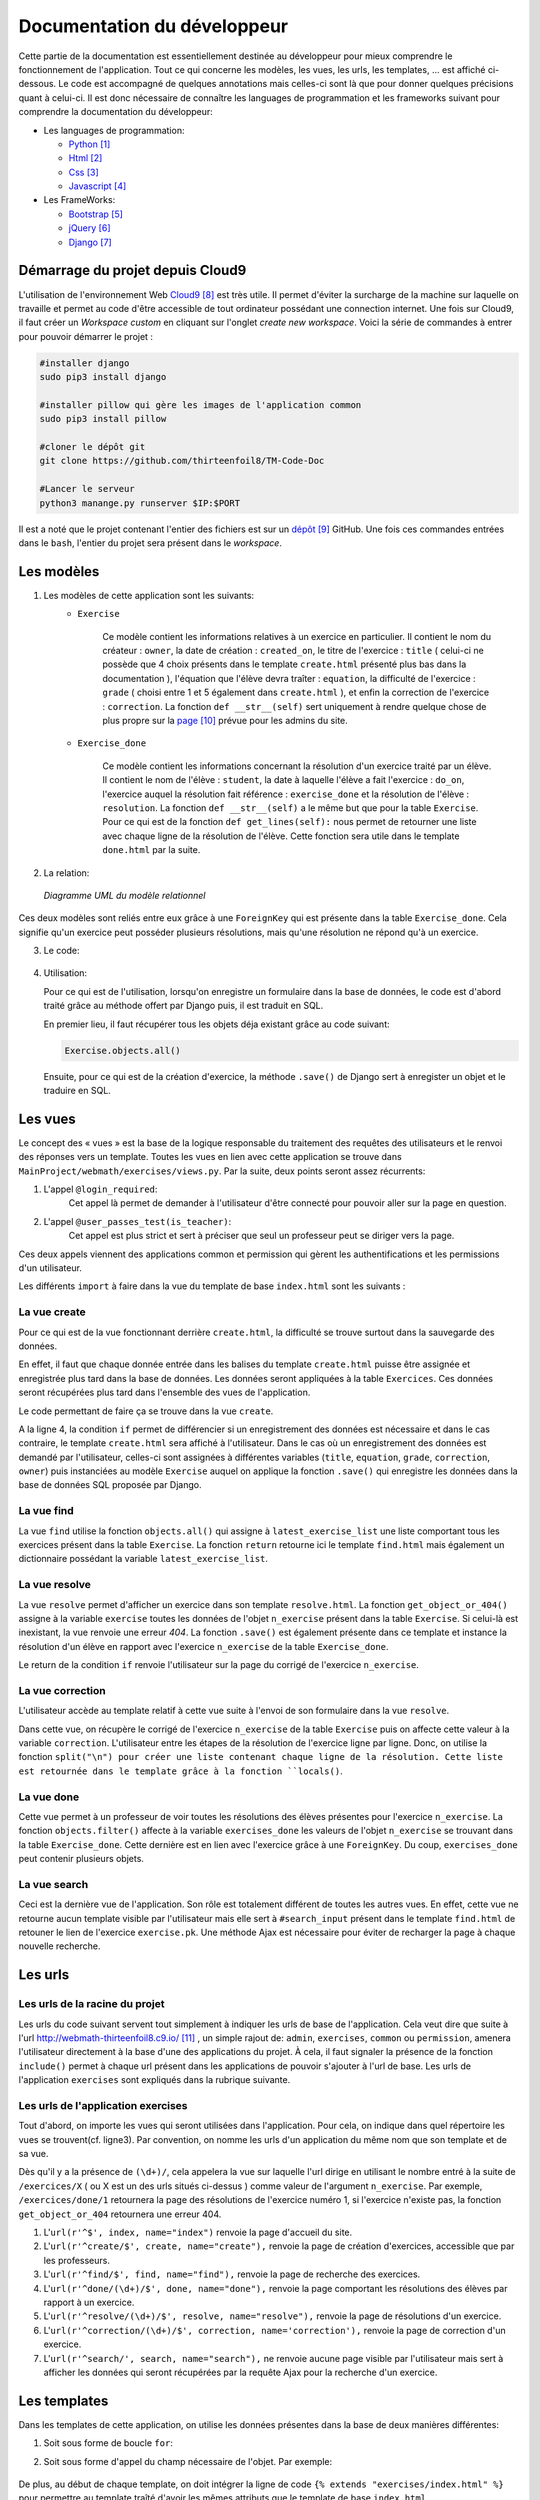 ####################################
Documentation du développeur
####################################

Cette partie de la documentation est essentiellement destinée au développeur pour mieux comprendre le fonctionnement de l'application.
Tout ce qui concerne les modèles, les vues, les urls, les templates, ... est affiché ci-dessous. Le code est accompagné de quelques annotations mais celles-ci sont là 
que pour donner quelques précisions quant à celui-ci. Il est donc nécessaire de connaître les languages de programmation et les frameworks suivant pour comprendre la documentation 
du développeur: 

* Les languages de programmation:

  * `Python <https://docs.python.org/3/>`_ [#f1]_
  
  * `Html  <http://overapi.com/html/>`_ [#f2]_ 
  
  * `Css  <http://overapi.com/css/>`_ [#f3]_
  
  * `Javascript  <http://overapi.com/javascript/>`_ [#f4]_
    
* Les FrameWorks:

  * `Bootstrap  <http://getbootstrap.com/getting-started/>`_ [#f5]_ 
  
  * `jQuery  <http://overapi.com/jquery/>`_ [#f6]_ 
  
  * `Django  <https://docs.djangoproject.com/en/1.7/>`_ [#f7]_ 
  
  


.. raw:: latex

    \pagebreak

---------------------------------
Démarrage du projet depuis Cloud9
---------------------------------

L'utilisation de l'environnement Web `Cloud9 <https://c9.io/>`_ [#f8]_ est très utile. Il permet d'éviter la surcharge de la machine sur laquelle on travaille
et permet au code d'être accessible de tout ordinateur possédant une connection internet. 
Une fois sur Cloud9, il faut créer un *Workspace custom* en cliquant sur l'onglet *create new workspace*. 
Voici la série de commandes à entrer pour pouvoir démarrer le projet :

.. code-block:: python

    #installer django
    sudo pip3 install django
    
    #installer pillow qui gère les images de l'application common
    sudo pip3 install pillow
    
    #cloner le dépôt git 
    git clone https://github.com/thirteenfoil8/TM-Code-Doc
    
    #Lancer le serveur
    python3 manange.py runserver $IP:$PORT


Il est a noté que le projet contenant l'entier des fichiers est sur un `dépôt <https://github.com/thirteenfoil8/TM-Code-Doc>`_ [#f9]_ GitHub. 
Une fois ces commandes entrées dans le ``bash``, l'entier du projet sera présent dans le *workspace*.




--------------------------------------
Les modèles
--------------------------------------

1. Les modèles de cette application sont les suivants:
    * ``Exercise``
        
        Ce modèle contient les informations relatives à un exercice en particulier. Il contient le nom du créateur : ``owner``, la date de création : ``created_on``, 
        le titre de l'exercice : ``title`` ( celui-ci ne possède que 4 choix présents dans le template ``create.html`` présenté plus bas dans la documentation ), 
        l'équation que l'élève devra traîter : ``equation``, la difficulté de l'exercice : ``grade`` ( choisi entre 1 et 5 également dans ``create.html`` ), 
        et enfin la correction de l'exercice : ``correction``.
        La fonction ``def __str__(self)`` sert uniquement à rendre quelque chose de plus propre sur la `page <http://webmath-thirteenfoil8.c9.io/admin/>`_ [#f10]_ prévue pour les admins du site.
    
    * ``Exercise_done``
        
        Ce modèle contient les informations concernant la résolution d'un exercice traité par un élève. Il contient le nom de l'élève : ``student``, la date à laquelle l'élève a fait l'exercice : 
        ``do_on``, l'exercice auquel la résolution fait référence : ``exercise_done`` et la résolution de l'élève : ``resolution``.
        La fonction ``def __str__(self)`` a le même but que pour la table ``Exercise``. Pour ce qui est de la fonction ``def get_lines(self):`` nous permet de retourner une liste avec chaque ligne 
        de la résolution de l'élève. Cette fonction sera utile dans le template ``done.html`` par la suite. 

2. La relation:

  .. figure:: figures/DiagrammeUML.png
    :align: center
    
    *Diagramme UML du modèle relationnel*


Ces deux modèles sont reliés entre eux grâce à une ``ForeignKey`` qui est présente dans la table ``Exercise_done``. Cela signifie qu'un exercice peut posséder plusieurs résolutions, 
mais qu'une résolution ne répond qu'à un exercice.

.. raw:: latex

    \pagebreak

3. Le code:

    .. code-block:: python
        :linenos:
    
        from django.db import models
        from django.contrib.auth.models import User
        
        
        class Exercise(models.Model):
            
            owner = models.CharField(max_length=20)  # créateur
            created_on = models.DateTimeField(auto_now_add=True) # date de création
            title = models.CharField(max_length=30) # type d'exerciCe ( choisi
                                                    # dans create.html )
            equation = models.CharField(max_length=50) # Equation de l'exercice
            grade = models.CharField(max_length=60) # difficulté ( entre 1 et 5 )
            correction = models.CharField(max_length = 200) # corrigé de l'exercice
            def __str__(self):
                # recherche plus facile dans http://webmath-thirteenfoil8.c9.io/admin/
                return self.title + " " + self.owner + " " + str(self.pk) 
            
                
        class Exercise_done(models.Model): # Résolutions d'un exercice ( n...1 )
            student = models.CharField(max_length=20) # Etudiant résolvant l'équation
            do_on = models.DateTimeField(auto_now_add=True) # date de résolution
            exercise_done = models.ForeignKey(Exercise) # l'exercice auquel les
                                                        # résolutions seront liées
            resolution = models.CharField(max_length = 200) # la résolution
            
            def __str__(self):
                # recherche plus facile dans http://webmath-thirteenfoil8.c9.io/admin/
                return self.exercise_done.title + " " + self.exercise_done.owner/
                + str(self.exercise_done.pk) + " fait par: " + self.student 
                
            # retourne une liste avec chaque ligne de la résolution.
            def get_lines(self): 
                return self.resolution.split("\n")

4.  Utilisation:

    Pour ce qui est de l'utilisation, lorsqu'on enregistre un formulaire dans la base de données, le code est d'abord traité grâce au méthode offert par Django puis, 
    il est traduit en SQL.
    
    En premier lieu, il faut récupérer tous les objets déja existant grâce au code suivant:
    
    .. code-block:: python
    
        Exercise.objects.all()


    Ensuite, pour ce qui est de la création d'exercice, la méthode ``.save()`` de Django sert à enregister un objet et le traduire en SQL. 
    
    .. code-block:: python
        :linenos:
        
        # ici, on utilise un formulaire.
        if request.method == 'POST': 
            title = request.POST['type']
            equation = request.POST['equation']
            grade = request.POST['grade']
            correction = request.POST['correction']
            owner = request.user.username
            Exercise(title=title, owner=owner, equation=equation, grade=grade, \
            correction=correction).save() # On crée l'exercice




--------------------------------------
Les vues
--------------------------------------

Le concept des « vues » est la base de la logique responsable du traitement des requêtes des utilisateurs et le renvoi des réponses vers un template.
Toutes les vues en lien avec cette application se trouve dans ``MainProject/webmath/exercises/views.py``.
Par la suite, deux points seront assez récurrents:

1. L'appel ``@login_required``:
    Cet appel là permet de demander à l'utilisateur d'être connecté pour pouvoir aller sur la page en question.

2. L'appel ``@user_passes_test(is_teacher)``:
    Cet appel est plus strict et sert à préciser que seul un professeur peut se diriger vers la page.
    
Ces deux appels viennent des applications common et permission qui gèrent les authentifications et les permissions d'un utilisateur.

Les différents ``import`` à faire dans la vue du template de base ``index.html`` sont les suivants :

.. code-block:: python
    :linenos:
    
    from django.shortcuts import render, HttpResponseRedirect, get_object_or_404,\
    HttpResponse
    from django.core.urlresolvers import reverse
    from exercises.models import *
    import json
    from common.models import Teacher, Student
    from common.auth_utils import *
    from django.contrib.auth.decorators import login_required, user_passes_test
    # Create your views here.
    def index(request):
        return render(request, 'exercises/index.html')
    
    # @login_required demande à l'utilisateur d'être connecté
    # @user_passes_test(is_teacher) restreint l'accès seulement au teachers 

......................................
La vue create
......................................

Pour ce qui est de la vue fonctionnant derrière ``create.html``, la difficulté se trouve surtout dans la sauvegarde des données.

En effet, il faut que chaque donnée entrée dans les balises du template ``create.html`` puisse être assignée et enregistrée plus tard dans la base de données. Les données seront appliquées à la table ``Exercices``. Ces données seront récupérées plus tard 
dans l'ensemble des vues de l'application.

Le code permettant de faire ça se trouve dans la vue ``create``.

.. code-block:: python
    :linenos:
    
    @login_required
    @user_passes_test(is_teacher)
    def create(request):
        # enregistre les données du formulaire dans la base de données si requête
        # POST sinon, retourne la page
        if request.method == 'POST': 
            title = request.POST['type']
            equation = request.POST['equation']
            grade = request.POST['grade']
            correction = request.POST['correction']
            owner = request.user.username # prendre l'username du user dans 
            #la table User de Django
            Exercise(title=title, owner=owner, equation=equation, grade=grade, \
            correction=correction).save()
            
            return HttpResponseRedirect(reverse("exercises:index"))
        else:
            return render(request, 'exercises/create.html')

A la ligne 4, la condition ``if`` permet de différencier si un enregistrement des 
données est nécessaire et dans le cas contraire, le template ``create.html`` sera affiché à l'utilisateur.
Dans le cas où un enregistrement des données est demandé par l'utilisateur, celles-ci sont assignées à différentes variables (``title``, ``equation``, ``grade``, ``correction``, 
``owner``) puis instanciées au modèle ``Exercise`` auquel on applique la fonction ``.save()`` qui enregistre les données dans la base de données SQL proposée par Django.

......................................
La vue find
......................................

La vue ``find`` utilise la fonction ``objects.all()`` qui assigne à ``latest_exercise_list`` une liste comportant tous les exercices présent dans la table ``Exercise``.
La fonction ``return`` retourne ici le template ``find.html`` mais également un dictionnaire possédant la variable ``latest_exercise_list``.

.. code-block:: python
    :linenos:

    @login_required
    def find(request):
        # Assigne les Querysets des objets exercise
        latest_exercise_list = Exercise.objects.all()
        return render(request, 'exercises/find.html', {"exercises_list" : \
        latest_exercise_list})

......................................
La vue resolve
......................................

La vue ``resolve`` permet d'afficher un exercice dans son template ``resolve.html``. La fonction ``get_object_or_404()`` assigne à la variable ``exercise`` toutes les données de l'objet ``n_exercise`` présent dans
la table ``Exercise``. Si celui-là est inexistant, la vue renvoie une erreur *404*. La fonction ``.save()`` est également présente dans ce template et instance la résolution d'un élève en rapport avec 
l'exercice ``n_exercise`` de la table ``Exercise_done``. 

Le return de la condition ``if`` renvoie l'utilisateur sur la page du corrigé de l'exercice ``n_exercise``.

.. code-block:: python
    :linenos:

    @login_required    
    def resolve(request, n_exercise):
        exercise = get_object_or_404(Exercise, id=n_exercise) # Assigne les Querysets
        # des objets exercise, 404 si inexistant
        
        # enregistre les données du formulaire dans la base de données si requête
        # POST sinon, retourne la page 
        if request.method == 'POST' :
            student = request.user.username
            resolution = request.POST['response']
            Exercise_done(exercise_done=exercise, resolution=resolution, \
            student=student).save() # sauvegarde des données dans la db
            
            return HttpResponseRedirect(reverse("exercises:correction", \
            args=[n_exercise]))
        else:
            return render(request, 'exercises/resolve.html', \
            {"exercise" : exercise, "id" : n_exercise})
    



......................................
La vue correction
......................................

L'utilisateur accède au template relatif à cette vue suite à l'envoi de son formulaire dans la vue ``resolve``.

Dans cette vue, on récupère le corrigé de l'exercice ``n_exercise`` de la table ``Exercise`` puis on affecte cette valeur à la variable ``correction``.
L'utilisateur entre les étapes de la résolution de l'exercice ligne par ligne. Donc, on utilise la fonction ``split("\n") pour créer une liste contenant chaque ligne 
de la résolution. Cette liste est retournée dans le template grâce à la fonction ``locals()``.

.. code-block:: python
    :linenos:

    def correction(request, n_exercise):
        correction = get_object_or_404(Exercise, id=n_exercise)
        correction_line = correction.correction.split("\n")
        return render(request,'exercises/correction.html', locals())


.....................................
La vue done
.....................................

Cette vue permet à un professeur de voir toutes les résolutions des élèves présentes pour l'exercice ``n_exercise``. La fonction ``objects.filter()`` affecte
à la variable ``exercises_done`` les valeurs de l'objet ``n_exercise`` se trouvant dans la table ``Exercise_done``. Cette dernière est en 
lien avec l'exercice grâce à une ``ForeignKey``. Du coup, ``exercises_done`` peut contenir plusieurs objets.

.. code-block:: python
    :linenos:

    @login_required
    @user_passes_test(is_teacher)
    def done(request, n_exercise):
        exercise = get_object_or_404(Exercise, id=n_exercise)
        exercises_done = Exercise_done.objects.filter(exercise_done=exercise)
        return render(request, 'exercises/done.html', locals())


......................................
La vue search
......................................

Ceci est la dernière vue de l'application. Son rôle est totalement différent de toutes les autres vues. En effet, cette vue ne retourne aucun template visible par l'utilisateur 
mais elle sert à ``#search_input`` présent dans le template ``find.html`` de retouner le lien de l'exercice ``exercise.pk``.
Une méthode Ajax est nécessaire pour éviter de recharger la page à chaque nouvelle recherche. 

.. code-block:: python
    :linenos:

    def search(request):
        search_input = request.GET["search"]
        
        exercise = Exercise.objects.get(pk=search_input)
        
        pk = exercise.pk
        url = reverse("exercises:resolve", args=[exercise.pk])
        
        json_dict = {
            "pk" : pk,
            "url" : url,
        }
        
        json_string = json.dumps(json_dict)
        
        return HttpResponse(json_string)


.. raw:: latex

    \pagebreak




--------------------------------------
Les urls
--------------------------------------



......................................
Les urls de la racine du projet
......................................

Les urls du code suivant servent tout simplement à indiquer les urls de base de l'application. Cela veut dire que suite à l'url http://webmath-thirteenfoil8.c9.io/ [#f11]_ , 
un simple rajout de: ``admin``, ``exercises``, ``common`` ou ``permission``, amenera l'utilisateur directement à la base d'une des applications du projet.
À cela, il faut signaler la présence de la fonction ``include()`` permet à chaque url présent dans les applications de pouvoir s'ajouter à l'url de base. Les urls de l'application ``exercises``
sont expliqués dans la rubrique suivante.

.. code-block:: python
    :linenos:

    from django.conf.urls import patterns, include, url
    from django.contrib import admin 
    
    urlpatterns = patterns('',
    
        url(r'^admin/', include(admin.site.urls)),
        url(r'^exercises/', include('exercises.urls', namespace='exercises')),
        url(r'^common/', include('common.urls', namespace="common")),
        url(r'^permission/', include('permission.urls', namespace="permission")),
        
    )



......................................
Les urls de l'application exercises
......................................

Tout d'abord, on importe les vues qui seront utilisées dans l'application. Pour cela, on indique dans quel répertoire les vues se trouvent(cf. ligne3). 
Par convention, on nomme les urls d'un application du même nom que son template et de sa vue.

.. code-block:: python
    :linenos:

    from django.conf.urls import patterns, include, url
    from django.contrib import admin
    from exercises.views import index, create, find, resolve, correction, search, done
    
    urlpatterns = patterns('',
        url(r'^$', index, name="index"),
        url(r'^create/$', create, name="create"),
        url(r'^find/$', find, name="find"),
        url(r'^done/(\d+)/$', done, name="done"),
        url(r'^resolve/(\d+)/$', resolve, name="resolve"),
        url(r'^correction/(\d+)/$', correction, name='correction'),
        url(r'^search/', search, name="search"),
    )


Dès qu'il y a la présence de ``(\d+)/``, cela appelera la vue sur laquelle l'url dirige en utilisant le nombre entré à la suite de 
``/exercices/X`` ( ou X est un des urls situés ci-dessus ) comme valeur de l'argument ``n_exercise``. 
Par exemple, ``/exercices/done/1`` retournera la page des résolutions de l'exercice numéro 1, si l'exercice n'existe pas, la fonction ``get_object_or_404`` 
retournera une erreur 404.


1. L'``url(r'^$', index, name="index")`` renvoie la page d'accueil du site.

2. L'``url(r'^create/$', create, name="create"),`` renvoie la page de création d'exercices, accessible que par les professeurs.

3. L'``url(r'^find/$', find, name="find"),`` renvoie la page de recherche des exercices.

4. L'``url(r'^done/(\d+)/$', done, name="done"),`` renvoie la page comportant les résolutions des élèves par rapport à un exercice.

5. L'``url(r'^resolve/(\d+)/$', resolve, name="resolve"),`` renvoie la page de résolutions d'un exercice.

6. L'``url(r'^correction/(\d+)/$', correction, name='correction'),`` renvoie la page de correction d'un exercice.

7. L'``url(r'^search/', search, name="search"),`` ne renvoie aucune page visible par l'utilisateur mais sert à afficher les données qui seront récupérées par la requête Ajax pour la recherche d'un exercice.





--------------------------------------
Les templates
--------------------------------------

Dans les templates de cette application, on utilise les données présentes dans la base de deux manières différentes:

1.  Soit sous forme de boucle ``for``:

    .. code-block:: html
        :linenos:
        
        {% for line in correction_line %}
            <p>$$ {{ line }} $$</p>
        {% endfor %}

2.  Soit sous forme d'appel du champ nécessaire de l'objet.
    Par exemple:
    
        .. code-block:: html
            :linenos:
            
            {{ exercise.equation }}
            {{ exercise.id }}

De plus, au début de chaque template, on doit intégrer la ligne de code ``{% extends "exercises/index.html" %}`` pour permettre au template traîté 
d'avoir les mêmes attributs que le template de base ``index.html``
    
    

.......................................
Le template de base du site
.......................................


Pour ce qui est des trois onglets présents sur toutes les pages, il faut mettre des liens vers les différents templates. Pour cela, on utilise 
une formule Django simple qui permet, si il y a un changement d'url par la suite dans le fichier ``urls.py``, de faire automatiquement le changement 
pour éviter les erreurs de redirection.

Le *Frontend* est mis en place en utilisant un thème Bootstrap. Pour cette application, Le thème `shop-item <http://startbootstrap.com/template-overviews/shop-item/>`_ [#f12]_
est parfait car il est simple, ergonomique et ne demande que très peu de modifications.


.. code-block:: html
    :linenos:

    <div class="list-group">
        <a href="{% url 'exercises:index' %}" class="list-group-item 
        {% block active-home %}active{% endblock %}">Accueil</a>
        
        <a href="{% url 'exercises:find' %}" class="list-group-item 
        {% block active-reso %}{% endblock %}">Résoudre un exercice</a>
        
        <a href="{% url 'exercises:create' %}" class="list-group-item 
        {% block active-create %}{% endblock %}">Création d'exercice</a>
        
    </div>
    
Les urls de redirection vers les différentes pages du site sont gérés ci-dessus. On utilise ``<a href="{% url 'exercises:<nom_du_template>' %}"`` 
pour renvoyer l'utilisateur vers les ``templates``. Le bloque {% block active-<home, reso ou create> %}{% endblock %} permet d'activer une classe sur l'onglet actuel. 

........................................
Le template ``create.html``
........................................


Le template ``create.html`` est utilisé par les professeurs pour créer un exercice ainsi que son corrigé. Pour pouvoir enregistrer les données,
la présence de la balise ``<form>`` est obligatoire. Toutes les données entrées sont traités dans la vue du template.


Le ``<button id="voir">`` utilise un script se trouvant sous ``exercises/js/create.js``. Ce script affiche la deuxième partie du formulaire 
et, grâce à la méthode ``MathJax.Hub.Queue(["Typeset", MathJax.Hub])``, formate l'équation entrée précédement en la mettant sous une forme mathématique.
 
    

Le voici:

.. code-block:: javascript
    :linenos:

    $(document).ready(function() {
      $( ".corrigé" ).hide(); // cache la div du corrigé qui sera affiché plus tard
      $("#voir").click(function() {
          var $formule = $(".equation").val(); // Récupère la valeur de l'équation
          $(".formule").text("$$" + $formule + "$$"); // La formate en Latex grâce
          //à MathJax
          $(".corrigé").show();
          MathJax.Hub.Queue(["Typeset", MathJax.Hub]); // permet d'afficher l'équation
          //en Latex sans avoir à recharger la page
      });
      $("#submit-resolve").click(function() { 
          if ($("#correction").val() && $("#equation").val()) {
                  $("#create-form").submit(); // renvoie le formulaire si les
                  // tous les champs sont remplis
              }
          else {
              $("#form-warning").modal("show"); // Affiche un message d'erreur si
              // tous les champs ne sont pas rempli
              
          }
      });
    });

La documentation de Mathjax se trouve `ici <https://www.mathjax.org/#docs>`_ [#f13]_ .

Le deuxième ``button`` présent dans le template, utilise le code javascript présent depuis la ligne 11. 
La condition ``if ($("#correction").val() && $("#equation").val())`` contrôle que tous les champs du formulaire ont été remplis, sinon, le ``else`` affiche un message d'erreur.



.........................
Le template ``find.html``
.........................

Ce template comporte tous les exercices déjà présent dans la base de données.

La fonctionnalité permettant la recherche d'un exercice nécessite le code ``html`` suivant :

.. code-block:: html
    :linenos:

    <div>
        <label for="search">Entrez le numéro de l'exercice</label>
        <input type="text" id="search_input" name="search" class="form-control">
        <button type="button" id="search" name="search" class="btn btn-warning">Rechercher
        </button>
    </div>
    <div class="alert alert-info" id="true">
        <strong>Succès!</strong> <span id="lien"></span> de l'exercice en question.
    </div>
    <div class="alert alert-info" id="false">
        <strong>Erreur!</strong> Cet exercice n'existe pas ou n'existe plus,
         veuillez entrez un autre numéro
    </div>
    <div>



    
Grâce au script de cette page se trouvant dans ``static/exercises/js/find.js``, la vue ``search`` analysée auparavant prend tout son sens car ce script utilise les données trouvées par
ajax pour les formater et les mettre en page suite à l'activation du bouton ``<button type="button" id="search" name="search" class="btn btn-warning">Rechercher</button>``.

Le code est le suivant:

.. code-block:: javascript
    :linenos:

    $(document).ready(function() {
        $('#false').hide(); // Cache les divs #false et #true
        $('#true').hide();
        $("#search").click(function() {
            $("#lien").empty(); // Supprime l'éventuelle ancienne valeur
            var $search = $("#search_input").val(); // enregistre la valeur de
            //la recherche
            $('#false').hide();
            $('#true').hide();
            
            $.ajax({
                url: "/exercises/search/",
                type: "GET",
                dataType: "json",
                data : {
                    search : $search, //récupère les données de la recherche par
                    //rapport à l'exercice recherché ( $search )
                },
                success : function(response) { // Ajoute le lien de l'exercice si
                //il existe et l'affiche à l'utilisateur dans la div #true
                    var $url= response["url"];
                    $('#true').show();
                    $("<a>", {
                    "href": $url,
                    }).text("Voici le lien").appendTo("#lien");
                },
                error : function() { // Affiche le message d'erreur si l'exercice
                //n'existe pas 
                    $("#false").show();
                }
            });
        });
    });

Les commentaires parlent d'eux même. Si l'id de l'exercice existe, on affiche la div :``<div id="true">`` contenant le lien de l'exercice en question sinon, on affiche la 
div : ``<div id="false">`` indiquant que l'exercice n'existe pas.

Les ``panel`` de Bootstrap sont très clairs et permette de bien différencier la page de résolution de l'exercice et la page contenant les 
résolutions des élèves. Cette dernière est accessible que par les professeurs.

.. code-block:: html
    :linenos:
    
    <div class="panel panel-success">
        <div class="panel-heading">
            <a href="{% url 'exercises:resolve' exercise.id %}">{{ exercise.title }}:
            {{ exercise.owner }} no{{ exercise.id }} difficulté :{{ exercise.grade }}</a>
        </div>
        <div class="panel-body">
            <a id ="resolve" href="{% url 'exercises:done' exercise.id %}">
            Les résolutions des élèves</a>
        </div>
    </div>

``<div class="panel-heading">`` redirige vers la page de résolutions et ``<div class="panel-body">`` vers les résolutions des élèves.


............................
Le template ``resolve.html`` 
............................

``resolve.html`` permet à un élève de résoudre un exercice. Du coup, un formulaire doit être présent dans le template.
Pour cela, on utilise la balise ``<form>`` à laquelle il faut ajouter la commande ``{% csrf_token %}`` permettant de sécuriser les données qui seront entrées 
par l'utilisateur.

.. code-block:: html
    :linenos:

    <form id="resolve-form" action="{% url 'exercises:resolve' id %}" method="post">
    {% csrf_token %}
        <div>
            <label for="response">Résoudre l'équation</label>
            <textarea type="text" id="response" name="response" class="form-control">
            </textarea>
        </div>
        <button type="button" id="submit-resolve" class="btn btn-sm btn-primary">
        Soumettre et voir le corrigé</button>
        <a class="btn btn-sm btn-primary" href="{% url 'exercises:find' %}">Retour</a>
    </form>

    
Le bouton ``<button type="button" id="submit-resolve" class="btn btn-sm btn-primary">`` renvoie la même fonction javascript que pour le template ``find.html``.
Cela renvoie un message d'erreur si l'utilisateur n'a pas rempli tout le formulaire et envoie les données à la vue ``resolve.html`` si le formulaire est complet.

Le fichier javascript se trouve dans ``static/exercises/js/resolve.js``.

.. code-block:: javascript
    :linenos:
    
    $(document).ready(function() {
      $("#submit-resolve").click(function() {
        // renvoie le formulaire si tous les champs sont remplis
        if ($("#response").val()) {
            $("#resolve-form").submit();
        }
        else {
            // Affiche un message d'erreur si tous les champs ne sont pas remplis
            $("#form-warning").modal("show");
            
        }
      });
    });



.........................
le template ``done.html``
.........................

Le template ``done.html`` utilise la fonction ``get_lines`` présent dans ``models.py`` pour créer une liste contenant toutes les résolutions faites pour un exercice.
LA liste est traité à l'aide d'une boucle ``for`` pour séparer les résolutions et rendre la page plus claire.
Si l'exercice ne comporte aucune résolution, on affiche le texte suivant : "Aucune résolution effectuée pour cet exercice"

.. code-block:: html
    :linenos:
    
    
    <h2>Voici l'équation de l'exercice no{{ exercise.id }}</h2>
    <h1 class="resolve">$$ {{ exercise.equation }} $$</h1>
    <h2 id="titre">Résolution des élèves</h2>
    {% if exercises_done %}
    {% for exercise in exercises_done %}
        <div class="thumbnail">
            <div class="caption-full">
                <h2>{{ exercise.student }}</h2>
                {% for element in exercise.get_lines %}
                <h2 class="resolve">$$ {{ element }} $$</h2>
                {% endfor %}
                <p id="date">Fait le : {{ exercise.do_on }}</p>
            </div>
        </div>
    {% endfor %}
    {% else %}
    <div class="thumbnail">
        <div class="caption-full">
            <h4 class="resolve">Aucune résolution effectuée pour cet exercice</h4>
        </div>
    </div>
    {% endif %}


.. [#f1] Le lien de la documentation de Python : https://docs.python.org/3/
.. [#f2] Le lien de la documentation d'Html : http://overapi.com/html/
.. [#f3] Le lien de la documentation de CSS : http://overapi.com/css/
.. [#f4] Le lien de la documentation de Javascript : http://overapi.com/javascript/
.. [#f5] Le lien de la documentation de Bootstrap : http://getbootstrap.com/getting-started/
.. [#f6] Le lien de la documentation de jQuery : http://overapi.com/jquery/
.. [#f7] Le lien de la documentation de Django : https://docs.djangoproject.com/en/1.7/
.. [#f8] Le line vers Cloud9 : https://c9.io/
.. [#f9] Le lien de la documentation GitHub: https://github.com/thirteenfoil8/TM-Code-Doc
.. [#f10] Le lien vers la page admin: http://webmath-thirteenfoil8.c9.io/admin/
.. [#f11] Le lien vers la page de base du projet: http://webmath-thirteenfoil8.c9.io/
.. [#f12] Le lien du thème : http://startbootstrap.com/template-overviews/shop-item/
.. [#f13] Le lien de la documentation MathJax : https://www.mathjax.org/#docs